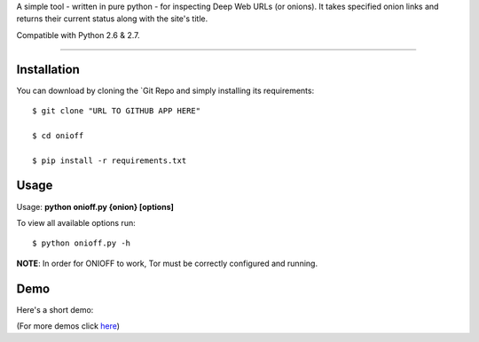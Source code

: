 A simple tool - written in pure python - for inspecting Deep Web URLs (or onions). 
It takes specified onion links and returns their current status along with the site's title.

Compatible with Python 2.6 & 2.7.

.. image:: https://travis-ci.org/k4m4/onioff.svg?branch=master
    :target: https://travis-ci.org/k4m4/onioff
.. image:: https://img.shields.io/badge/say-thanks-ff69b4.svg
    :target: https://saythanks.io/to/k4m4
.. image:: https://img.shields.io/badge/made%20with-%3C3-red.svg
    :target: https://github.com/k4m4
.. image:: https://img.shields.io/badge/license-MIT-blue.svg
    :target: https://github.com/k4m4/dymerge/blob/master/LICENSE

-------------

Installation
-------------

You can download by cloning the `Git Repo and simply installing its requirements::

    $ git clone "URL TO GITHUB APP HERE"
    
    $ cd onioff
    
    $ pip install -r requirements.txt

Usage
------

Usage: **python onioff.py {onion} [options]**

To view all available options run:

::

    $ python onioff.py -h

**NOTE**: In order for ONIOFF to work, Tor must be correctly configured and running.

Demo
-----

Here's a short demo:

.. image:: https://nikolaskama.me/content/images/2016/09/onioff_demo.png
   :target: https://asciinema.org/a/87557?autoplay=1

(For more demos click `here <https://asciinema.org/~k4m4>`_)

